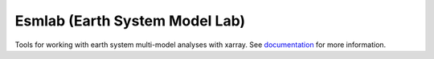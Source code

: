 Esmlab (Earth System Model Lab)
================================

.. image:: https://circleci.com/gh/NCAR/esmlab/tree/master.svg?style=svg
    :target: https://circleci.com/gh/NCAR/esmlab/tree/master

.. image:: https://codecov.io/gh/NCAR/esmlab/branch/master/graph/badge.svg
    :target: https://codecov.io/gh/NCAR/esmlab

.. image:: https://readthedocs.org/projects/esmlab/badge/?version=latest
    :target: https://esmlab.readthedocs.io/en/latest/?badge=latest
    :alt: Documentation Status


Tools for working with earth system multi-model analyses with xarray. See
documentation_ for more information.

.. _documentation: https://esmlab.readthedocs.io/en/latest/
